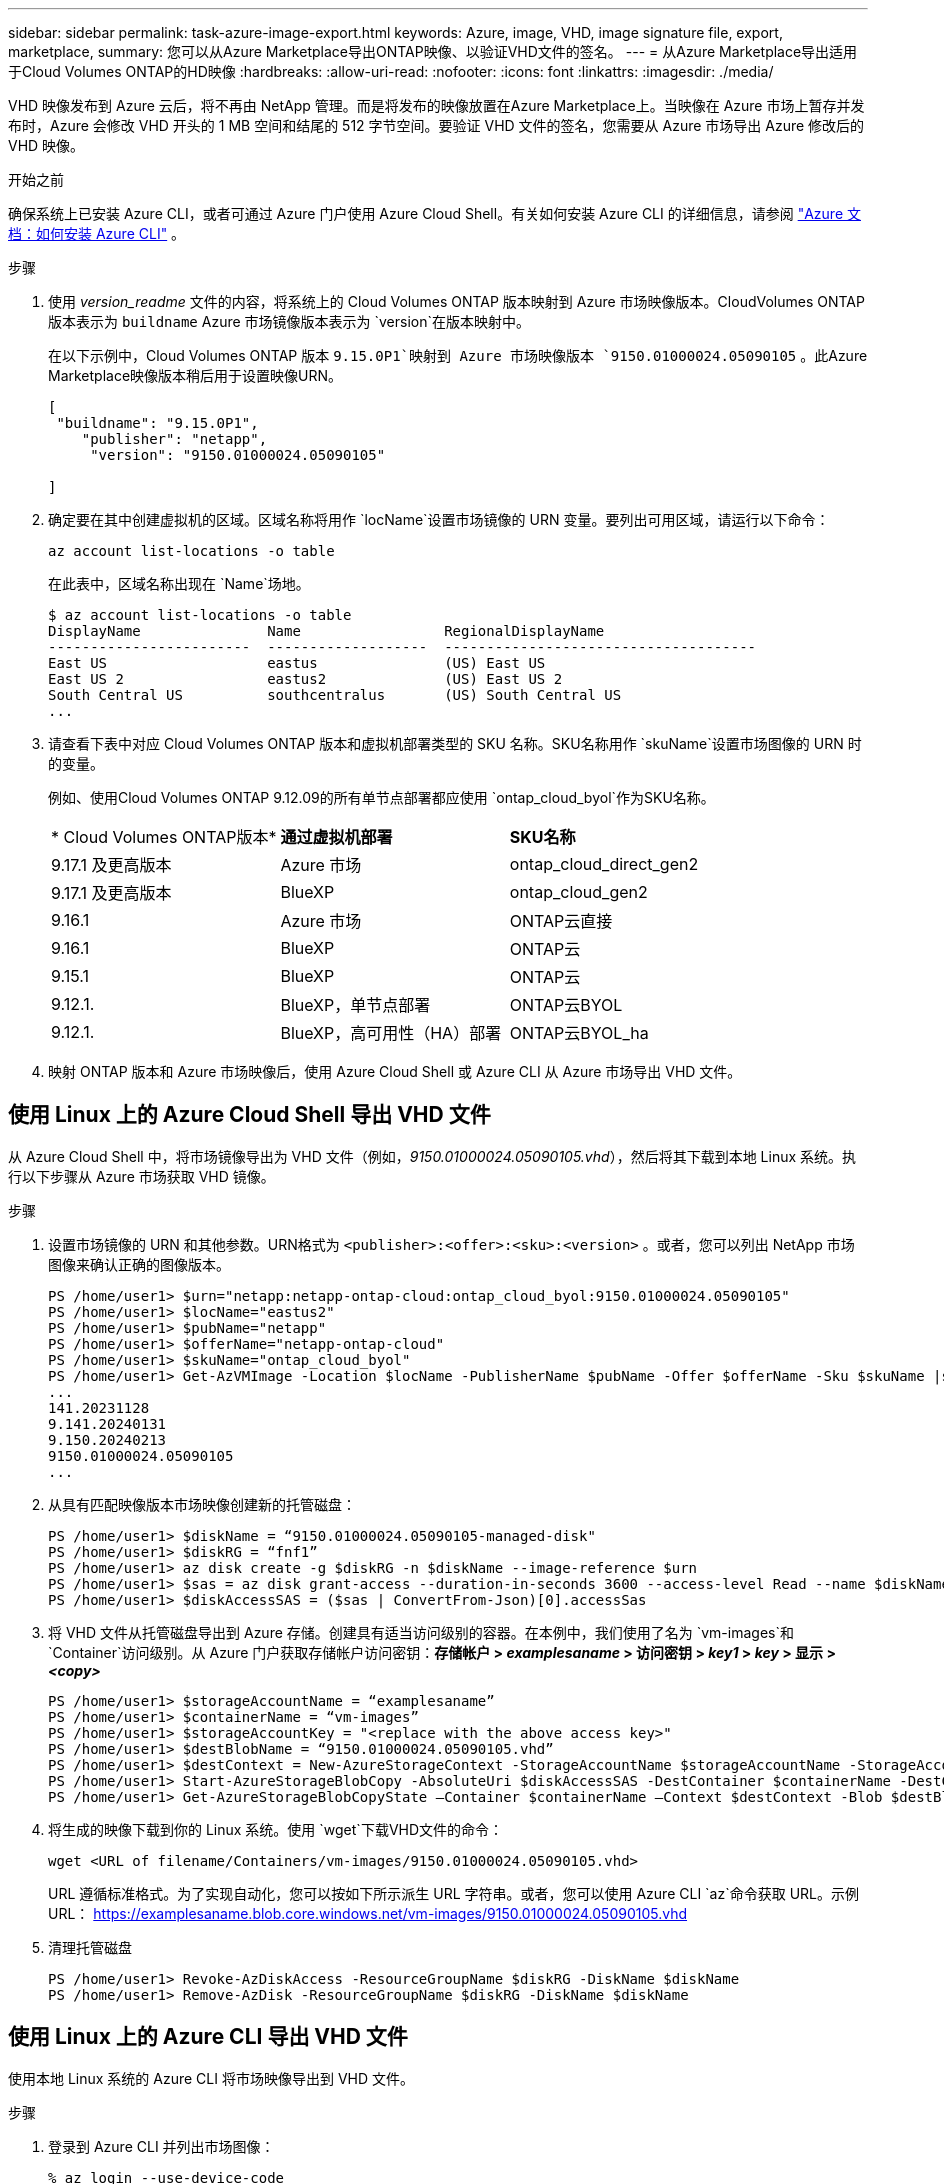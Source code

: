 ---
sidebar: sidebar 
permalink: task-azure-image-export.html 
keywords: Azure, image, VHD, image signature file, export, marketplace, 
summary: 您可以从Azure Marketplace导出ONTAP映像、以验证VHD文件的签名。 
---
= 从Azure Marketplace导出适用于Cloud Volumes ONTAP的HD映像
:hardbreaks:
:allow-uri-read: 
:nofooter: 
:icons: font
:linkattrs: 
:imagesdir: ./media/


[role="lead"]
VHD 映像发布到 Azure 云后，将不再由 NetApp 管理。而是将发布的映像放置在Azure Marketplace上。当映像在 Azure 市场上暂存并发布时，Azure 会修改 VHD 开头的 1 MB 空间和结尾的 512 字节空间。要验证 VHD 文件的签名，您需要从 Azure 市场导出 Azure 修改后的 VHD 映像。

.开始之前
确保系统上已安装 Azure CLI，或者可通过 Azure 门户使用 Azure Cloud Shell。有关如何安装 Azure CLI 的详细信息，请参阅 https://learn.microsoft.com/en-us/cli/azure/install-azure-cli["Azure 文档：如何安装 Azure CLI"^] 。

.步骤
. 使用 _version_readme_ 文件的内容，将系统上的 Cloud Volumes ONTAP 版本映射到 Azure 市场映像版本。CloudVolumes ONTAP 版本表示为 `buildname` Azure 市场镜像版本表示为 `version`在版本映射中。
+
在以下示例中，Cloud Volumes ONTAP 版本 `9.15.0P1`映射到 Azure 市场映像版本 `9150.01000024.05090105` 。此Azure Marketplace映像版本稍后用于设置映像URN。

+
[source, cli]
----
[
 "buildname": "9.15.0P1",
    "publisher": "netapp",
     "version": "9150.01000024.05090105"

]
----
. 确定要在其中创建虚拟机的区域。区域名称将用作 `locName`设置市场镜像的 URN 变量。要列出可用区域，请运行以下命令：
+
[source, cli]
----
az account list-locations -o table
----
+
在此表中，区域名称出现在 `Name`场地。

+
[source, cli]
----
$ az account list-locations -o table
DisplayName               Name                 RegionalDisplayName
------------------------  -------------------  -------------------------------------
East US                   eastus               (US) East US
East US 2                 eastus2              (US) East US 2
South Central US          southcentralus       (US) South Central US
...
----
. 请查看下表中对应 Cloud Volumes ONTAP 版本和虚拟机部署类型的 SKU 名称。SKU名称用作 `skuName`设置市场图像的 URN 时的变量。
+
例如、使用Cloud Volumes ONTAP 9.12.09的所有单节点部署都应使用 `ontap_cloud_byol`作为SKU名称。

+
[cols="1,1,1"]
|===


| * Cloud Volumes ONTAP版本* | *通过虚拟机部署* | *SKU名称* 


| 9.17.1 及更高版本 | Azure 市场 | ontap_cloud_direct_gen2 


| 9.17.1 及更高版本 | BlueXP | ontap_cloud_gen2 


| 9.16.1 | Azure 市场 | ONTAP云直接 


| 9.16.1 | BlueXP | ONTAP云 


| 9.15.1 | BlueXP | ONTAP云 


| 9.12.1. | BlueXP，单节点部署 | ONTAP云BYOL 


| 9.12.1. | BlueXP，高可用性（HA）部署 | ONTAP云BYOL_ha 
|===
. 映射 ONTAP 版本和 Azure 市场映像后，使用 Azure Cloud Shell 或 Azure CLI 从 Azure 市场导出 VHD 文件。




== 使用 Linux 上的 Azure Cloud Shell 导出 VHD 文件

从 Azure Cloud Shell 中，将市场镜像导出为 VHD 文件（例如，_9150.01000024.05090105.vhd_），然后将其下载到本地 Linux 系统。执行以下步骤从 Azure 市场获取 VHD 镜像。

.步骤
. 设置市场镜像的 URN 和其他参数。URN格式为 `<publisher>:<offer>:<sku>:<version>` 。或者，您可以列出 NetApp 市场图像来确认正确的图像版本。
+
[source, cli]
----
PS /home/user1> $urn="netapp:netapp-ontap-cloud:ontap_cloud_byol:9150.01000024.05090105"
PS /home/user1> $locName="eastus2"
PS /home/user1> $pubName="netapp"
PS /home/user1> $offerName="netapp-ontap-cloud"
PS /home/user1> $skuName="ontap_cloud_byol"
PS /home/user1> Get-AzVMImage -Location $locName -PublisherName $pubName -Offer $offerName -Sku $skuName |select version
...
141.20231128
9.141.20240131
9.150.20240213
9150.01000024.05090105
...
----
. 从具有匹配映像版本市场映像创建新的托管磁盘：
+
[source, cli]
----
PS /home/user1> $diskName = “9150.01000024.05090105-managed-disk"
PS /home/user1> $diskRG = “fnf1”
PS /home/user1> az disk create -g $diskRG -n $diskName --image-reference $urn
PS /home/user1> $sas = az disk grant-access --duration-in-seconds 3600 --access-level Read --name $diskName --resource-group $diskRG
PS /home/user1> $diskAccessSAS = ($sas | ConvertFrom-Json)[0].accessSas
----
. 将 VHD 文件从托管磁盘导出到 Azure 存储。创建具有适当访问级别的容器。在本例中，我们使用了名为 `vm-images`和 `Container`访问级别。从 Azure 门户获取存储帐户访问密钥：*存储帐户 > _examplesaname_ > 访问密钥 > _key1_ > _key_ > 显示 > _<copy>_*
+
[source, cli]
----
PS /home/user1> $storageAccountName = “examplesaname”
PS /home/user1> $containerName = “vm-images”
PS /home/user1> $storageAccountKey = "<replace with the above access key>"
PS /home/user1> $destBlobName = “9150.01000024.05090105.vhd”
PS /home/user1> $destContext = New-AzureStorageContext -StorageAccountName $storageAccountName -StorageAccountKey $storageAccountKey
PS /home/user1> Start-AzureStorageBlobCopy -AbsoluteUri $diskAccessSAS -DestContainer $containerName -DestContext $destContext -DestBlob $destBlobName
PS /home/user1> Get-AzureStorageBlobCopyState –Container $containerName –Context $destContext -Blob $destBlobName
----
. 将生成的映像下载到你的 Linux 系统。使用 `wget`下载VHD文件的命令：
+
[source, cli]
----
wget <URL of filename/Containers/vm-images/9150.01000024.05090105.vhd>
----
+
URL 遵循标准格式。为了实现自动化，您可以按如下所示派生 URL 字符串。或者，您可以使用 Azure CLI  `az`命令获取 URL。示例 URL： https://examplesaname.blob.core.windows.net/vm-images/9150.01000024.05090105.vhd[]

. 清理托管磁盘
+
[source, cli]
----
PS /home/user1> Revoke-AzDiskAccess -ResourceGroupName $diskRG -DiskName $diskName
PS /home/user1> Remove-AzDisk -ResourceGroupName $diskRG -DiskName $diskName
----




== 使用 Linux 上的 Azure CLI 导出 VHD 文件

使用本地 Linux 系统的 Azure CLI 将市场映像导出到 VHD 文件。

.步骤
. 登录到 Azure CLI 并列出市场图像：
+
[source, cli]
----
% az login --use-device-code
----
. 要登录，请使用网络浏览器打开页面 https://microsoft.com/devicelogin[]并输入验证码。
+
[source, cli]
----
% az vm image list --all --publisher netapp --offer netapp-ontap-cloud --sku ontap_cloud_byol
...
{
"architecture": "x64",
"offer": "netapp-ontap-cloud",
"publisher": "netapp",
"sku": "ontap_cloud_byol",
"urn": "netapp:netapp-ontap-cloud:ontap_cloud_byol:9150.01000024.05090105",
"version": "9150.01000024.05090105"
},
...
----
. 从具有匹配映像版本的市场映像创建新的托管磁盘。
+
[source, cli]
----
% export urn="netapp:netapp-ontap-cloud:ontap_cloud_byol:9150.01000024.05090105"
% export diskName="9150.01000024.05090105-managed-disk"
% export diskRG="new_rg_your_rg"
% az disk create -g $diskRG -n $diskName --image-reference $urn
% az disk grant-access --duration-in-seconds 3600 --access-level Read --name $diskName --resource-group $diskRG
{
  "accessSas": "https://md-xxxxxx.blob.core.windows.net/xxxxxxx/abcd?sv=2018-03-28&sr=b&si=xxxxxxxx-xxxx-xxxx-xxxx-xxxxxxx&sigxxxxxxxxxxxxxxxxxxxxxxxx"
}
% export diskAccessSAS="https://md-xxxxxx.blob.core.windows.net/xxxxxxx/abcd?sv=2018-03-28&sr=b&si=xxxxxxxx-xxxx-xx-xx-xx&sigxxxxxxxxxxxxxxxxxxxxxxxx"
----
+
为了实现流程自动化，需要从标准输出中提取 SAS。请参阅相关文档以获取指导。

. 从托管磁盘导出 VHD 文件。
+
.. 创建一个具有适当访问级别的容器。在本例中，容器名为 `vm-images`和 `Container`使用访问级别。
.. 从 Azure 门户获取存储帐户访问密钥：*存储帐户 > _examplesaname_ > 访问密钥 > _key1_ > _key_ > 显示 > _<copy>_*
+
您还可以使用 `az`此步骤的命令。

+
[source, cli]
----
% export storageAccountName="examplesaname"
% export containerName="vm-images"
% export storageAccountKey="xxxxxxxxxx"
% export destBlobName="9150.01000024.05090105.vhd"

% az storage blob copy start --source-uri $diskAccessSAS --destination-container $containerName --account-name $storageAccountName --account-key $storageAccountKey --destination-blob $destBlobName

{
  "client_request_id": "xxxx-xxxx-xxxx-xxxx-xxxx",
  "copy_id": "xxxx-xxxx-xxxx-xxxx-xxxx",
  "copy_status": "pending",
  "date": "2022-11-02T22:02:38+00:00",
  "etag": "\"0xXXXXXXXXXXXXXXXXX\"",
  "last_modified": "2022-11-02T22:02:39+00:00",
  "request_id": "xxxxxx-xxxx-xxxx-xxxx-xxxxxxxxxxx",
  "version": "2020-06-12",
  "version_id": null
}
----


. 检查 blob 副本的状态。
+
[source, cli]
----
% az storage blob show --name $destBlobName --container-name $containerName --account-name $storageAccountName

....
    "copy": {
      "completionTime": null,
      "destinationSnapshot": null,
      "id": "xxxxxxxx-xxxx-xxxx-xxxx-xxxxxxxxx",
      "incrementalCopy": null,
      "progress": "10737418752/10737418752",
      "source": "https://md-xxxxxx.blob.core.windows.net/xxxxx/abcd?sv=2018-03-28&sr=b&si=xxxxxxxx-xxxx-xxxx-xxxx-xxxxxxxxxxxx",
      "status": "success",
      "statusDescription": null
    },
....
----
. 将生成的图像下载到您的 Linux 服务器。
+
[source, cli]
----
wget <URL of file examplesaname/Containers/vm-images/9150.01000024.05090105.vhd>
----
+
URL 遵循标准格式。为了实现自动化，您可以按如下所示派生 URL 字符串。或者，您可以使用 Azure CLI  `az`命令获取 URL。示例 URL： https://examplesaname.blob.core.windows.net/vm-images/9150.01000024.05090105.vhd[]

. 清理托管磁盘
+
[source, cli]
----
az disk revoke-access --name $diskName --resource-group $diskRG
az disk delete --name $diskName --resource-group $diskRG --yes
----

